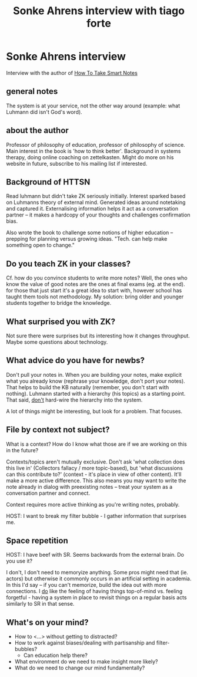 #+TITLE: Sonke Ahrens interview with tiago forte
* Sonke Ahrens interview
Interview with the author of [[file:../org/sources/20200301-how-to-take-smart-notes.org][How To Take Smart Notes]]

** general notes
The system is at your service, not the other way around (example: what Luhmann
did isn't God's word).

** about the author
Professor of philosophy of education, professor of philosophy of science. Main
interest in the book is 'how to think better'. Background in systems therapy,
doing online coaching on zettelkasten. Might do more on his website in future,
subscribe to his mailing list if interested.
** Background of HTTSN
Read luhmann but didn't take ZK seriously initially. Interest sparked based on
Luhmanns theory of external mind. Generated ideas around notetaking and captured
it. Externalising information helps it act as a conversation partner -- it makes
a hardcopy of your thoughts and challenges confirmation bias.

Also wrote the book to challenge some notions of higher education -- prepping
for planning versus growing ideas. "Tech. can help make something open to change."
** Do you teach ZK in your classes?
Cf. how do you convince students to write more notes? Well, the ones who know
the value of good notes are the ones at final exams (eg. at the end). for those
that just start it's a great idea to start with, however school has taught them
tools not methodology. My solution: bring older and younger students together to
bridge the knowledge.
** What surprised you with ZK?
Not sure there were surprises but its interesting how it changes throughput.
Maybe some questions about technology.
** What advice do you have for newbs?
Don't pull your notes in. When you are building your notes, make explicit what
you already know (rephrase your knowledge, don't port your notes). That helps to
build the KB naturally (remember, you don't start with nothing). Luhmann started
with a hierarchy (his topics) as a starting point. That said, _don't_ hard-wire
the hierarchy into the system.

A lot of things might be interesting, but look for a problem. That focuses.
** File by context not subject?
What is a context? How do I know what those are if we are working on this in the
future?

Contexts/topics aren't mutually exclusive. Don't ask 'what collection does this
live in' (Collectors fallacy / more topic-based), but 'what discussions can this
contribute to?' (context - it's place in view of other content). It'll make a
more active difference. This also means you may want to write the note already
in dialog with preexisting notes -- treat your system as a conversation partner
and connect.

Context requires more active thinking as you're writing notes, probably.

HOST: I want to break my filter bubble - I gather information that surprises me.
** Space repetition
HOST: I have beef with SR. Seems backwards from the external brain. Do you use
it?

I don't, I don't need to memoryize anything. Some pros might need that (ie.
actors) but otherwise it commonly occurs in an artificial setting in academia.
In this I'd say -- if you can't memorize, build the idea out with more
connections. I _do_ like the feeling of having things top-of-mind vs. feeling
forgetful - having a system in place to revisit things on a regular basis acts
similarly to SR in that sense.
** What's on your mind?
- How to <...> without getting to distracted?
- How to work against biases/dealing with partisanship and filter-bubbles?
  - Can education help there?
- What environment do we need to make insight more likely?
- What do we need to change our mind fundamentally?
